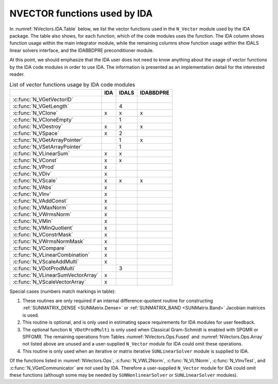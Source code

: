 .. ----------------------------------------------------------------
   SUNDIALS Copyright Start
   Copyright (c) 2025, Lawrence Livermore National Security,
   University of Maryland Baltimore County, and the SUNDIALS contributors.
   Copyright (c) 2013-2025, Lawrence Livermore National Security
   and Southern Methodist University.
   Copyright (c) 2002-2013, Lawrence Livermore National Security.
   All rights reserved.

   See the top-level LICENSE and NOTICE files for details.

   SPDX-License-Identifier: BSD-3-Clause
   SUNDIALS Copyright End
   ----------------------------------------------------------------

.. _NVectors.IDA:

NVECTOR functions used by IDA
=============================

In :numref:`NVectors.IDA.Table` below, we list the vector functions used in the ``N_Vector`` module used
by the IDA package. The table also shows, for each function, which of the code modules uses the
function. The IDA column shows function usage within the main integrator module, while the remaining
columns show function usage within the IDALS linear solvers interface, and the IDABBDPRE preconditioner
module.

At this point, we should emphasize that the IDA user does not need to know anything about the usage
of vector functions by the IDA code modules in order to use IDA. The information is presented as an
implementation detail for the interested reader.

.. _NVectors.IDA.Table:
.. table:: List of vector functions usage by IDA code modules

   +-----------------------------------+-------------------------+-------------------------+-------------------------+
   |                                   |    IDA                  |   IDALS                 |    IDABBDPRE            |
   +===================================+=========================+=========================+=========================+
   | :c:func:`N_VGetVectorID`          |                         |                         |                         |
   +-----------------------------------+-------------------------+-------------------------+-------------------------+
   | :c:func:`N_VGetLength`            |                         | 4                       |                         |
   +-----------------------------------+-------------------------+-------------------------+-------------------------+
   | :c:func:`N_VClone`                | x                       | x                       | x                       |
   +-----------------------------------+-------------------------+-------------------------+-------------------------+
   | :c:func:`N_VCloneEmpty`           |                         | 1                       |                         |
   +-----------------------------------+-------------------------+-------------------------+-------------------------+
   | :c:func:`N_VDestroy`              | x                       | x                       | x                       |
   +-----------------------------------+-------------------------+-------------------------+-------------------------+
   | :c:func:`N_VSpace`                | x                       | 2                       |                         |
   +-----------------------------------+-------------------------+-------------------------+-------------------------+
   | :c:func:`N_VGetArrayPointer`      |                         | 1                       | x                       |
   +-----------------------------------+-------------------------+-------------------------+-------------------------+
   | :c:func:`N_VSetArrayPointer`      |                         | 1                       |                         |
   +-----------------------------------+-------------------------+-------------------------+-------------------------+
   | :c:func:`N_VLinearSum`            | x                       | x                       |                         |
   +-----------------------------------+-------------------------+-------------------------+-------------------------+
   | :c:func:`N_VConst`                | x                       | x                       |                         |
   +-----------------------------------+-------------------------+-------------------------+-------------------------+
   | :c:func:`N_VProd`                 | x                       |                         |                         |
   +-----------------------------------+-------------------------+-------------------------+-------------------------+
   | :c:func:`N_VDiv`                  | x                       |                         |                         |
   +-----------------------------------+-------------------------+-------------------------+-------------------------+
   | :c:func:`N_VScale`                | x                       | x                       | x                       |
   +-----------------------------------+-------------------------+-------------------------+-------------------------+
   | :c:func:`N_VAbs`                  | x                       |                         |                         |
   +-----------------------------------+-------------------------+-------------------------+-------------------------+
   | :c:func:`N_VInv`                  | x                       |                         |                         |
   +-----------------------------------+-------------------------+-------------------------+-------------------------+
   | :c:func:`N_VAddConst`             | x                       |                         |                         |
   +-----------------------------------+-------------------------+-------------------------+-------------------------+
   | :c:func:`N_VMaxNorm`              | x                       |                         |                         |
   +-----------------------------------+-------------------------+-------------------------+-------------------------+
   | :c:func:`N_VWrmsNorm`             | x                       |                         |                         |
   +-----------------------------------+-------------------------+-------------------------+-------------------------+
   | :c:func:`N_VMin`                  | x                       |                         |                         |
   +-----------------------------------+-------------------------+-------------------------+-------------------------+
   | :c:func:`N_VMinQuotient`          | x                       |                         |                         |
   +-----------------------------------+-------------------------+-------------------------+-------------------------+
   | :c:func:`N_VConstrMask`           | x                       |                         |                         |
   +-----------------------------------+-------------------------+-------------------------+-------------------------+
   | :c:func:`N_VWrmsNormMask`         | x                       |                         |                         |
   +-----------------------------------+-------------------------+-------------------------+-------------------------+
   | :c:func:`N_VCompare`              | x                       |                         |                         |
   +-----------------------------------+-------------------------+-------------------------+-------------------------+
   | :c:func:`N_VLinearCombination`    | x                       |                         |                         |
   +-----------------------------------+-------------------------+-------------------------+-------------------------+
   | :c:func:`N_VScaleAddMulti`        | x                       |                         |                         |
   +-----------------------------------+-------------------------+-------------------------+-------------------------+
   | :c:func:`N_VDotProdMulti`         |                         | 3                       |                         |
   +-----------------------------------+-------------------------+-------------------------+-------------------------+
   | :c:func:`N_VLinearSumVectorArray` | x                       |                         |                         |
   +-----------------------------------+-------------------------+-------------------------+-------------------------+
   | :c:func:`N_VScaleVectorArray`     | x                       |                         |                         |
   +-----------------------------------+-------------------------+-------------------------+-------------------------+

Special cases (numbers match markings in table):

#. These routines are only required if an internal difference-quotient routine for constructing
   :ref:`SUNMATRIX_DENSE <SUNMatrix.Dense>` or :ref:`SUNMATRIX_BAND <SUNMatrix.Band>` Jacobian matrices is used.

#. This routine is optional, and is only used in estimating space requirements for IDA modules for
   user feedback.

#. The optional function ``N_VDotProdMulti`` is only used when Classical Gram-Schmidt is enabled
   with SPGMR or SPFGMR. The remaining operations from Tables :numref:`NVectors.Ops.Fused` and
   :numref:`NVectors.Ops.Array` not listed above are unused and a user-supplied
   ``N_Vector`` module for IDA could omit these operations.

#. This routine is only used when an iterative or matrix iterative ``SUNLinearSolver`` module is
   supplied to IDA.

Of the functions listed in :numref:`NVectors.Ops`, :c:func:`N_VWL2Norm`, :c:func:`N_VL1Norm`,
:c:func:`N_VInvTest`, and :c:func:`N_VGetCommunicator` are *not* used by IDA. Therefore a user-supplied
``N_Vector`` module for IDA could omit these functions (although some may be needed by
``SUNNonlinearSolver`` or ``SUNLinearSolver`` modules).
